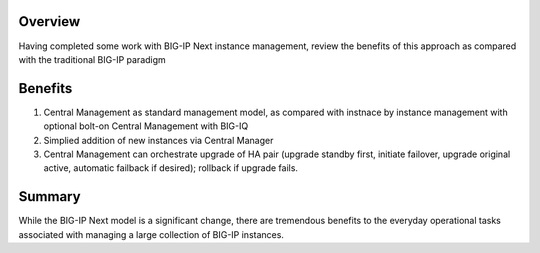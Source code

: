 ..
  Tami Skelton
  Updated: 10/10/2022.

Overview
========
Having completed some work with BIG-IP Next instance management, review the benefits of this approach as compared with the traditional BIG-IP paradigm

Benefits
=========

#. Central Management as standard management model, as compared with instnace by instance management with optional bolt-on Central Management with BIG-IQ
#. Simplied addition of new instances via Central Manager 
#. Central Management can orchestrate upgrade of HA pair (upgrade standby first, initiate failover, upgrade original active, automatic failback if desired); rollback if upgrade fails.

Summary
======
While the BIG-IP Next model is a significant change, there are tremendous benefits to the everyday operational tasks associated with managing a large collection of BIG-IP instances.

